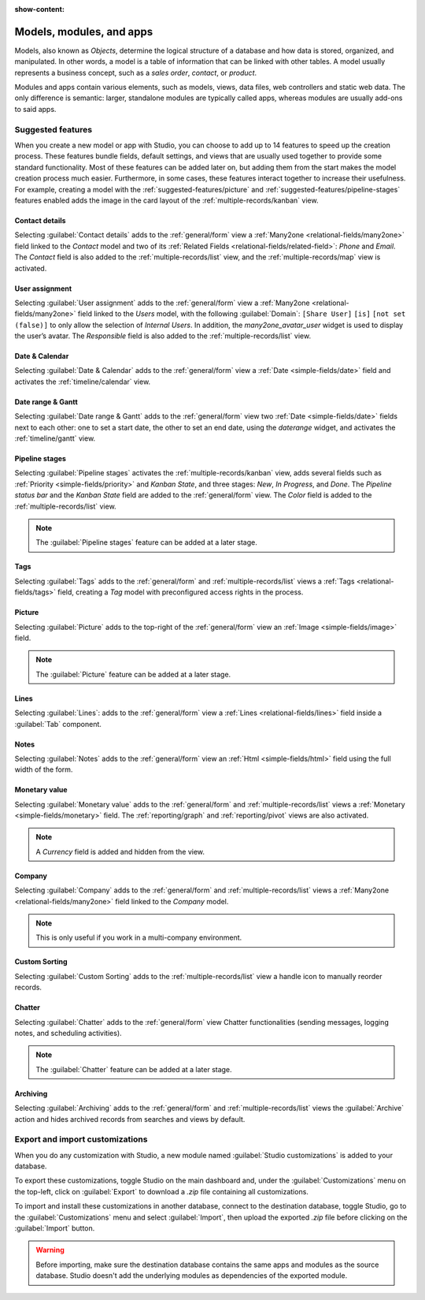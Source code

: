 :show-content:

.. _studio/models-modules-apps:

=========================
Models, modules, and apps
=========================

Models, also known as *Objects*, determine the logical structure of a database and how data is
stored, organized, and manipulated. In other words, a model is a table of information that can be
linked with other tables. A model usually represents a business concept, such as a *sales order*,
*contact*, or *product*.

Modules and apps contain various elements, such as models, views, data files, web controllers and
static web data. The only difference is semantic: larger, standalone modules are typically called
apps, whereas modules are usually add-ons to said apps.

.. _models-modules-apps/suggested-features:

Suggested features
==================

When you create a new model or app with Studio, you can choose to add up to 14 features to speed
up the creation process. These features bundle fields, default settings, and views that are usually
used together to provide some standard functionality. Most of these features can be added later on,
but adding them from the start makes the model creation process much easier. Furthermore, in some
cases, these features interact together to increase their usefulness. For example, creating a model
with the :ref:`suggested-features/picture` and :ref:`suggested-features/pipeline-stages` features
enabled adds the image in the card layout of the :ref:`multiple-records/kanban` view.

.. _suggested-features/contact-details:

Contact details
---------------

Selecting :guilabel:`Contact details` adds to the :ref:`general/form` view a :ref:`Many2one
<relational-fields/many2one>` field linked to the *Contact* model and two of its :ref:`Related
Fields <relational-fields/related-field>`: *Phone* and *Email*. The *Contact* field is also added to
the :ref:`multiple-records/list` view, and the :ref:`multiple-records/map` view is activated.

.. _suggested-features/user-assignment:

User assignment
---------------

Selecting :guilabel:`User assignment` adds to the :ref:`general/form` view a :ref:`Many2one
<relational-fields/many2one>` field linked to the *Users* model, with the following
:guilabel:`Domain`: ``[Share User]`` ``[is]`` ``[not set (false)]`` to only allow the selection of
*Internal Users*. In addition, the *many2one_avatar_user* widget is used to display the user’s
avatar. The *Responsible* field is also added to the :ref:`multiple-records/list` view.

.. _suggested-features/date-calendar:

Date & Calendar
---------------

Selecting :guilabel:`Date & Calendar` adds to the :ref:`general/form` view a :ref:`Date
<simple-fields/date>` field and activates the :ref:`timeline/calendar` view.

.. _suggested-features/date-range-gantt:

Date range & Gantt
------------------

Selecting :guilabel:`Date range & Gantt` adds to the :ref:`general/form` view two :ref:`Date
<simple-fields/date>` fields next to each other: one to set a start date, the other to set an end
date, using the *daterange* widget, and activates the :ref:`timeline/gantt` view.

.. _suggested-features/pipeline-stages:

Pipeline stages
---------------

Selecting :guilabel:`Pipeline stages` activates the :ref:`multiple-records/kanban` view, adds
several fields such as :ref:`Priority <simple-fields/priority>` and *Kanban State*, and three
stages: *New*, *In Progress*, and *Done*. The *Pipeline status bar* and the *Kanban State* field are
added to the :ref:`general/form` view. The *Color* field is added to the
:ref:`multiple-records/list` view.

.. note::
   The :guilabel:`Pipeline stages` feature can be added at a later stage.

.. _suggested-features/tags:

Tags
----

Selecting :guilabel:`Tags` adds to the :ref:`general/form` and :ref:`multiple-records/list` views a
:ref:`Tags <relational-fields/tags>` field, creating a *Tag* model with preconfigured access rights
in the process.

.. _suggested-features/picture:

Picture
-------

Selecting :guilabel:`Picture` adds to the top-right of the :ref:`general/form` view an :ref:`Image
<simple-fields/image>` field.

.. note::
   The :guilabel:`Picture` feature can be added at a later stage.

.. _suggested-features/lines:

Lines
-----

Selecting :guilabel:`Lines`: adds to the :ref:`general/form` view a :ref:`Lines
<relational-fields/lines>` field inside a :guilabel:`Tab` component.

.. _suggested-features/notes:

Notes
-----

Selecting :guilabel:`Notes` adds to the :ref:`general/form` view an :ref:`Html <simple-fields/html>`
field using the full width of the form.

.. _suggested-features/monetary-value:

Monetary value
--------------

Selecting :guilabel:`Monetary value` adds to the :ref:`general/form` and
:ref:`multiple-records/list` views a :ref:`Monetary <simple-fields/monetary>` field. The
:ref:`reporting/graph` and :ref:`reporting/pivot` views are also activated.

.. note::
   A *Currency* field is added and hidden from the view.

.. _suggested-features/company:

Company
-------

Selecting :guilabel:`Company` adds to the :ref:`general/form` and :ref:`multiple-records/list` views
a :ref:`Many2one <relational-fields/many2one>` field linked to the *Company* model.

.. note::
   This is only useful if you work in a multi-company environment.

.. _suggested-features/custom-sorting:

Custom Sorting
--------------

Selecting :guilabel:`Custom Sorting` adds to the :ref:`multiple-records/list` view a handle icon to
manually reorder records.

.. _suggested-features/chatter:

Chatter
-------

Selecting :guilabel:`Chatter` adds to the :ref:`general/form` view Chatter functionalities (sending
messages, logging notes, and scheduling activities).

.. note::
   The :guilabel:`Chatter` feature can be added at a later stage.

.. _suggested-features/archiving:

Archiving
---------

Selecting :guilabel:`Archiving` adds to the :ref:`general/form` and :ref:`multiple-records/list`
views the :guilabel:`Archive` action and hides archived records from searches and views by default.

.. _studio/export-import:

Export and import customizations
================================

When you do any customization with Studio, a new module named :guilabel:`Studio customizations` is
added to your database.

To export these customizations, toggle Studio on the main dashboard and, under the
:guilabel:`Customizations` menu on the top-left, click on :guilabel:`Export` to download a *.zip*
file containing all customizations.

To import and install these customizations in another database, connect to the destination database,
toggle Studio, go to the :guilabel:`Customizations` menu and select :guilabel:`Import`, then upload
the exported *.zip* file before clicking on the :guilabel:`Import` button.

.. warning::
   Before importing, make sure the destination database contains the same apps and modules as the
   source database. Studio doesn't add the underlying modules as dependencies of the exported
   module.